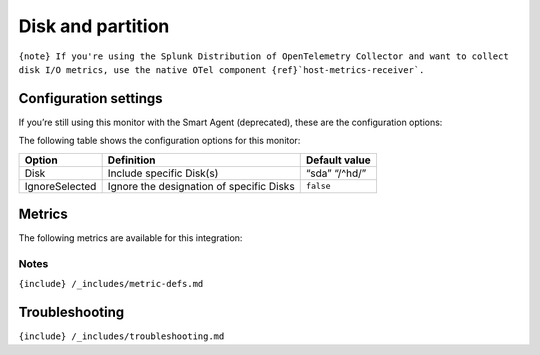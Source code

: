 .. _disk:

Disk and partition
==================

.. raw:: html

   <meta name="description" content="Use this Splunk Observability Cloud integration for the disks monitor. See benefits, install, configuration, and metrics">

:literal:`{note} If you're using the Splunk Distribution of OpenTelemetry Collector and want to collect disk I/O metrics, use the native OTel component {ref}`host-metrics-receiver\`.`

Configuration settings
----------------------

If you’re still using this monitor with the Smart Agent (deprecated),
these are the configuration options:

The following table shows the configuration options for this monitor:

.. list-table::
   :header-rows: 1

   - 

      - Option
      - Definition
      - Default value
   - 

      - Disk
      - Include specific Disk(s)
      - “sda” “/^hd/”
   - 

      - IgnoreSelected
      - Ignore the designation of specific Disks
      - ``false``

Metrics
-------

The following metrics are available for this integration:

.. container:: metrics-yaml

Notes
~~~~~

``{include} /_includes/metric-defs.md``

Troubleshooting
---------------

``{include} /_includes/troubleshooting.md``
